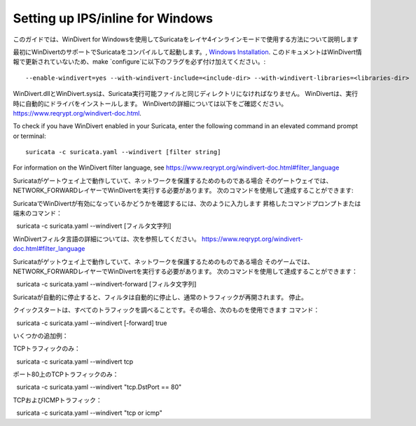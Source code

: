 Setting up IPS/inline for Windows
=================================

このガイドでは、WinDivert for Windowsを使用してSuricataをレイヤ4インラインモードで使用する方法について説明します

最初にWinDivertのサポートでSuricataをコンパイルして起動します。,
`Windows Installation
<https://redmine.openinfosecfoundation.org/attachments/download/1175/SuricataWinInstallationGuide_v1.4.3.pdf>`_.
このドキュメントはWinDivert情報で更新されていないため、make
`configure`に以下のフラグを必ず付け加えてください。:

::

  --enable-windivert=yes --with-windivert-include=<include-dir> --with-windivert-libraries=<libraries-dir>


WinDivert.dllとWinDivert.sysは、Suricata実行可能ファイルと同じディレクトリになければなりません。 WinDivertは、実行時に自動的にドライバをインストールします。 WinDivertの詳細については以下をご確認ください。
https://www.reqrypt.org/windivert-doc.html.

To check if you have WinDivert enabled in your Suricata, enter the following
command in an elevated command prompt or terminal:

::

  suricata -c suricata.yaml --windivert [filter string]

For information on the WinDivert filter language, see
https://www.reqrypt.org/windivert-doc.html#filter_language

Suricataがゲートウェイ上で動作していて、ネットワークを保護するためのものである場合
そのゲートウェイでは、NETWORK_FORWARDレイヤーでWinDivertを実行する必要があります。
次のコマンドを使用して達成することができます:

SuricataでWinDivertが有効になっているかどうかを確認するには、次のように入力します
昇格したコマンドプロンプトまたは端末のコマンド：

::

  suricata -c suricata.yaml --windivert [フィルタ文字列]

WinDivertフィルタ言語の詳細については、次を参照してください。
https://www.reqrypt.org/windivert-doc.html#filter_language

Suricataがゲットウェイ上で動作していて、ネットワークを保護するためのものである場合
そのゲームでは、NETWORK_FORWARDレイヤーでWinDivertを実行する必要があります。
次のコマンドを使用して達成することができます：

::

  suricata -c suricata.yaml --windivert-forward [フィルタ文字列]

Suricataが自動的に停止すると、フィルタは自動的に停止し、通常のトラフィックが再開されます。
停止。

クイックスタートは、すべてのトラフィックを調べることです。その場合、次のものを使用できます
コマンド：

::

  suricata -c suricata.yaml --windivert [-forward] true

いくつかの追加例：

TCPトラフィックのみ：
::

  suricata -c suricata.yaml --windivert tcp

ポート80上のTCPトラフィックのみ：
::

  suricata -c suricata.yaml --windivert "tcp.DstPort == 80"

TCPおよびICMPトラフィック：
::

  suricata -c suricata.yaml --windivert "tcp or icmp"
